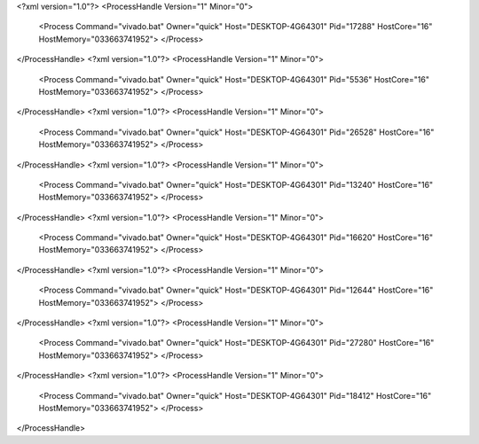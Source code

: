 <?xml version="1.0"?>
<ProcessHandle Version="1" Minor="0">
    <Process Command="vivado.bat" Owner="quick" Host="DESKTOP-4G64301" Pid="17288" HostCore="16" HostMemory="033663741952">
    </Process>
</ProcessHandle>
<?xml version="1.0"?>
<ProcessHandle Version="1" Minor="0">
    <Process Command="vivado.bat" Owner="quick" Host="DESKTOP-4G64301" Pid="5536" HostCore="16" HostMemory="033663741952">
    </Process>
</ProcessHandle>
<?xml version="1.0"?>
<ProcessHandle Version="1" Minor="0">
    <Process Command="vivado.bat" Owner="quick" Host="DESKTOP-4G64301" Pid="26528" HostCore="16" HostMemory="033663741952">
    </Process>
</ProcessHandle>
<?xml version="1.0"?>
<ProcessHandle Version="1" Minor="0">
    <Process Command="vivado.bat" Owner="quick" Host="DESKTOP-4G64301" Pid="13240" HostCore="16" HostMemory="033663741952">
    </Process>
</ProcessHandle>
<?xml version="1.0"?>
<ProcessHandle Version="1" Minor="0">
    <Process Command="vivado.bat" Owner="quick" Host="DESKTOP-4G64301" Pid="16620" HostCore="16" HostMemory="033663741952">
    </Process>
</ProcessHandle>
<?xml version="1.0"?>
<ProcessHandle Version="1" Minor="0">
    <Process Command="vivado.bat" Owner="quick" Host="DESKTOP-4G64301" Pid="12644" HostCore="16" HostMemory="033663741952">
    </Process>
</ProcessHandle>
<?xml version="1.0"?>
<ProcessHandle Version="1" Minor="0">
    <Process Command="vivado.bat" Owner="quick" Host="DESKTOP-4G64301" Pid="27280" HostCore="16" HostMemory="033663741952">
    </Process>
</ProcessHandle>
<?xml version="1.0"?>
<ProcessHandle Version="1" Minor="0">
    <Process Command="vivado.bat" Owner="quick" Host="DESKTOP-4G64301" Pid="18412" HostCore="16" HostMemory="033663741952">
    </Process>
</ProcessHandle>
